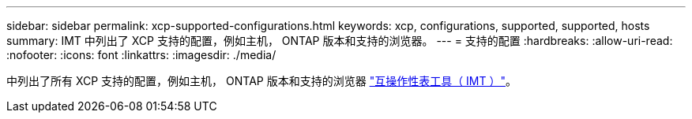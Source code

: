 ---
sidebar: sidebar 
permalink: xcp-supported-configurations.html 
keywords: xcp, configurations, supported, supported, hosts 
summary: IMT 中列出了 XCP 支持的配置，例如主机， ONTAP 版本和支持的浏览器。 
---
= 支持的配置
:hardbreaks:
:allow-uri-read: 
:nofooter: 
:icons: font
:linkattrs: 
:imagesdir: ./media/


[role="lead"]
中列出了所有 XCP 支持的配置，例如主机， ONTAP 版本和支持的浏览器 link:https://mysupport.netapp.com/matrix/["互操作性表工具（ IMT ）"^]。
